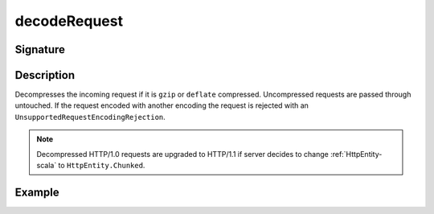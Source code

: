 .. _-decodeRequest-:

decodeRequest
=============

Signature
---------

.. includecode2:: /../../akka-http/src/main/scala/akka/http/scaladsl/server/directives/CodingDirectives.scala
   :snippet: decodeRequest

Description
-----------

Decompresses the incoming request if it is ``gzip`` or ``deflate`` compressed. Uncompressed requests are passed through untouched. If the request encoded with another encoding the request is rejected with an ``UnsupportedRequestEncodingRejection``.

.. note::
  Decompressed HTTP/1.0 requests are upgraded to HTTP/1.1 if server decides to change :ref:`HttpEntity-scala` to ``HttpEntity.Chunked``.

Example
-------

.. includecode2:: ../../../../code/docs/http/scaladsl/server/directives/CodingDirectivesExamplesSpec.scala
   :snippet: "decodeRequest"

